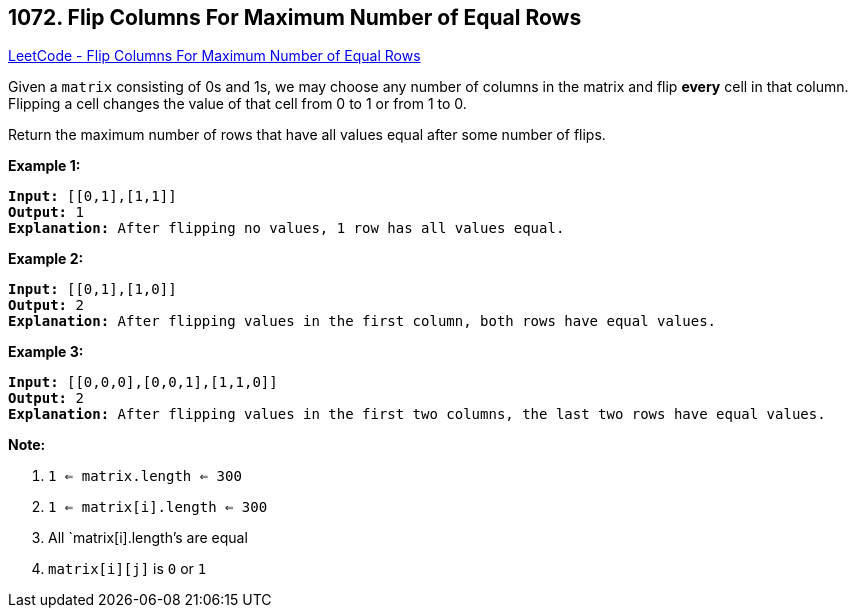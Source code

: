 == 1072. Flip Columns For Maximum Number of Equal Rows

https://leetcode.com/problems/flip-columns-for-maximum-number-of-equal-rows/[LeetCode - Flip Columns For Maximum Number of Equal Rows]

Given a `matrix` consisting of 0s and 1s, we may choose any number of columns in the matrix and flip *every* cell in that column.  Flipping a cell changes the value of that cell from 0 to 1 or from 1 to 0.

Return the maximum number of rows that have all values equal after some number of flips.

 





*Example 1:*

[subs="verbatim,quotes,macros"]
----
*Input:* [[0,1],[1,1]]
*Output:* 1
*Explanation:* After flipping no values, 1 row has all values equal.
----


*Example 2:*

[subs="verbatim,quotes,macros"]
----
*Input:* [[0,1],[1,0]]
*Output:* 2
*Explanation:* After flipping values in the first column, both rows have equal values.
----


*Example 3:*

[subs="verbatim,quotes,macros"]
----
*Input:* [[0,0,0],[0,0,1],[1,1,0]]
*Output:* 2
*Explanation:* After flipping values in the first two columns, the last two rows have equal values.
----

 

*Note:*


. `1 <= matrix.length <= 300`
. `1 <= matrix[i].length <= 300`
. All `matrix[i].length`'s are equal
. `matrix[i][j]` is `0` or `1`





